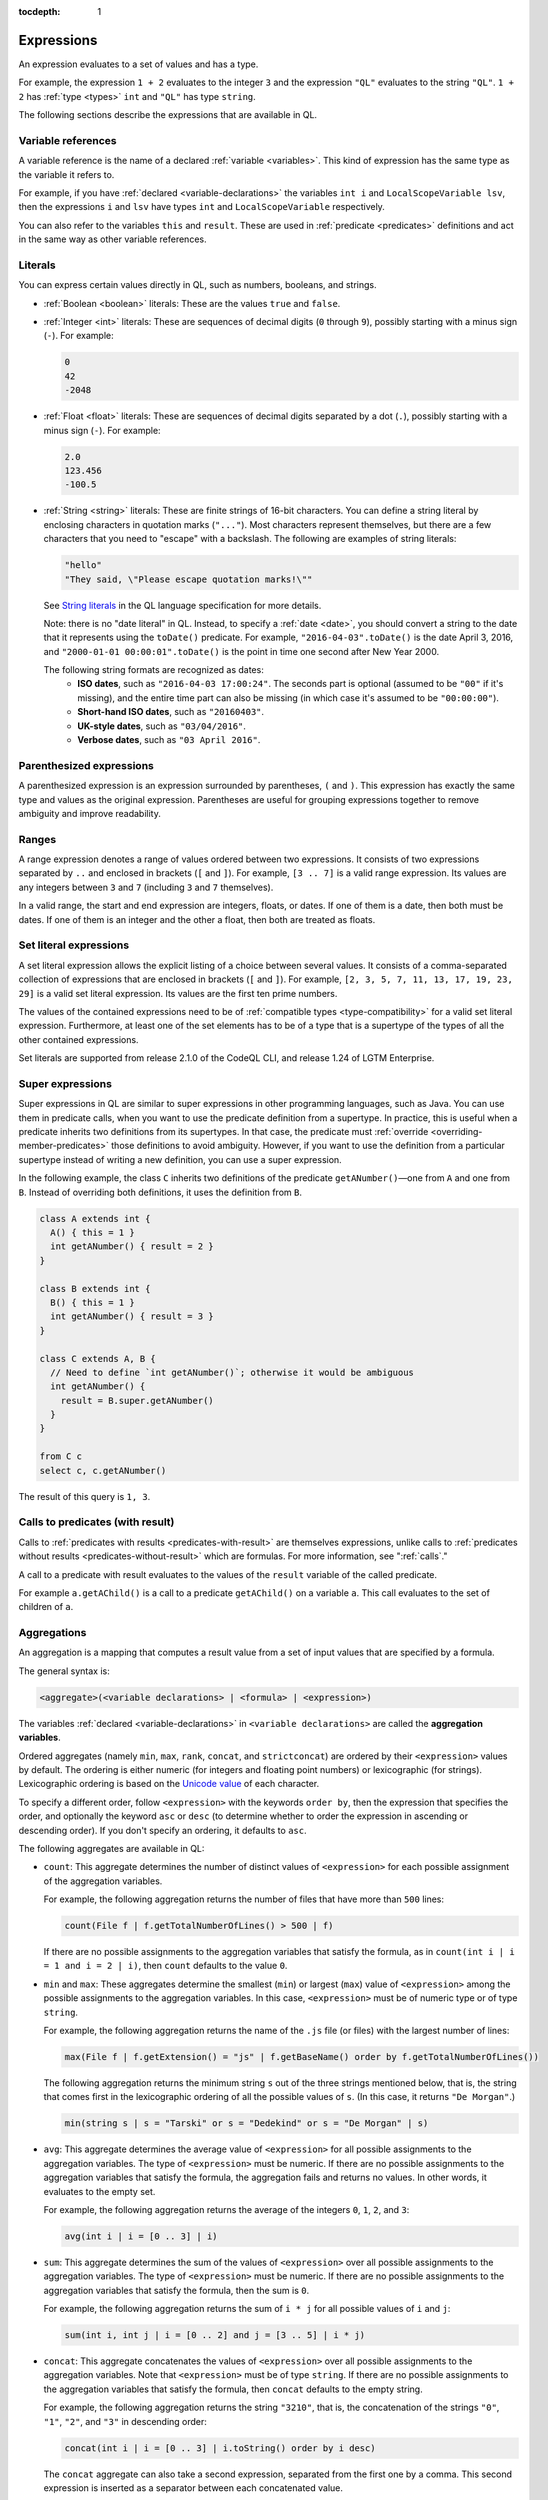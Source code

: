 :tocdepth: 1

.. _expressions:

Expressions
###########

An expression evaluates to a set of values and has a type.

For example, the expression ``1 + 2`` 
evaluates to the integer ``3`` and the expression ``"QL"`` evaluates to the string ``"QL"``. ``1 + 2`` has :ref:`type <types>` ``int`` and ``"QL"`` has type ``string``.

The following sections describe the expressions that are available in QL.

Variable references
*******************

A variable reference is the name of a declared :ref:`variable <variables>`. This kind of 
expression has the same type as the variable it refers to.

For example, if you have :ref:`declared <variable-declarations>` the variables ``int i`` and ``LocalScopeVariable lsv``, then 
the expressions ``i`` and ``lsv`` have types ``int`` and ``LocalScopeVariable`` respectively.

You can also refer to the variables ``this`` and ``result``. These are used in :ref:`predicate
<predicates>` definitions and act in the same way as other variable references.

.. index:: literal

Literals
********

You can express certain values directly in QL, such as numbers, booleans, and strings.

- :ref:`Boolean <boolean>` literals: These are the values ``true`` and ``false``.

- :ref:`Integer <int>` literals: These are sequences of decimal digits (``0`` through ``9``),
  possibly starting with a minus sign (``-``).
  For example:

  .. code-block:: ql

    0
    42
    -2048 

- :ref:`Float <float>` literals: These are sequences of decimal digits separated by a dot 
  (``.``), possibly starting with a minus sign (``-``).
  For example:
  
  .. code-block:: ql
      
    2.0
    123.456
    -100.5

- :ref:`String <string>` literals: These are finite strings of 16-bit characters. You can 
  define a string literal by enclosing characters in quotation marks (``"..."``). Most 
  characters represent themselves, but there are a few characters that you need to "escape"
  with a backslash. The following are examples of string literals:

  .. code-block:: ql

    "hello"
    "They said, \"Please escape quotation marks!\""
  
  See `String literals <https://codeql.github.com/docs/ql-language-reference/ql-language-specification/#string-literals-string>`__
  in the QL language specification for more details. 
    
  Note: there is no "date literal" in QL. Instead, to specify a :ref:`date <date>`, you should
  convert a string to the date that it represents using the ``toDate()`` predicate. For example,
  ``"2016-04-03".toDate()`` is the date April 3, 2016, and ``"2000-01-01 00:00:01".toDate()`` is the
  point in time one second after New Year 2000.
  
  The following string formats are recognized as dates:
   - **ISO dates**, such as ``"2016-04-03 17:00:24"``. The seconds part is optional (assumed 
     to be ``"00"`` if it's missing), and the entire time part can also be missing (in which 
     case it's assumed to be ``"00:00:00"``).
   - **Short-hand ISO dates**, such as ``"20160403"``.
   - **UK-style dates**, such as ``"03/04/2016"``.
   - **Verbose dates**, such as ``"03 April 2016"``.

Parenthesized expressions
*************************

A parenthesized expression is an expression surrounded by parentheses, ``(`` and ``)``. This 
expression has exactly the same type and values as the original expression. 
Parentheses are useful for grouping expressions together to remove ambiguity and improve
readability.

.. index:: range
.. _ranges:

Ranges
******

A range expression denotes a range of values ordered between two expressions. It consists of 
two expressions separated by ``..`` and enclosed in brackets (``[`` and ``]``). 
For example, ``[3 .. 7]`` is a valid range expression. Its values are any integers between 
``3`` and ``7`` (including ``3`` and ``7`` themselves).

In a valid range, the start and end expression are integers, floats, or dates. If one of them 
is a date, then both must be dates. If one of them is an integer and the other a float, then
both are treated as floats.

.. index:: setliteral
.. _setliteral:

Set literal expressions
***********************

A set literal expression allows the explicit listing of a choice between several values.
It consists of a comma-separated collection of expressions that are enclosed in brackets (``[`` and ``]``).
For example, ``[2, 3, 5, 7, 11, 13, 17, 19, 23, 29]`` is a valid set literal expression.
Its values are the first ten prime numbers.

The values of the contained expressions need to be of :ref:`compatible types <type-compatibility>` for a valid set literal expression.
Furthermore, at least one of the set elements has to be of a type that is a supertype of the types of all
the other contained expressions.

Set literals are supported from release 2.1.0 of the CodeQL CLI, and release 1.24 of LGTM Enterprise.

.. index:: super
.. _super:

Super expressions
*****************

Super expressions in QL are similar to super expressions in other programming languages, such
as Java. You can use them in predicate calls, when you want to use the predicate definition 
from a supertype. In practice, this is useful when a predicate inherits two definitions from 
its supertypes. In that case, the predicate must :ref:`override <overriding-member-predicates>`
those definitions to avoid ambiguity.
However, if you want to use the definition from a particular supertype instead of writing a 
new definition, you can use a super expression.

In the following example, the class ``C`` inherits two definitions of the predicate 
``getANumber()``—one from ``A`` and one from ``B``. 
Instead of overriding both definitions, it uses the definition from ``B``.

.. code-block:: ql
   
    class A extends int {
      A() { this = 1 }
      int getANumber() { result = 2 }
    }
    
    class B extends int {
      B() { this = 1 }
      int getANumber() { result = 3 }
    }
    
    class C extends A, B {
      // Need to define `int getANumber()`; otherwise it would be ambiguous
      int getANumber() { 
        result = B.super.getANumber()
      }
    }
    
    from C c
    select c, c.getANumber()

The result of this query is ``1, 3``.

.. _calls-with-result:

Calls to predicates (with result)
*********************************

Calls to :ref:`predicates with results <predicates-with-result>` are themselves expressions,
unlike calls to :ref:`predicates without results <predicates-without-result>` which are
formulas. For more information, see ":ref:`calls`."

A call to a predicate with result evaluates to the values of the ``result`` variable of the
called predicate.

For example ``a.getAChild()`` is a call to a predicate ``getAChild()`` on a variable ``a``.
This call evaluates to the set of children of ``a``.

.. index:: aggregate
.. _aggregations:

Aggregations
************

An aggregation is a mapping that computes a result value from a set of input values that are
specified by a formula. 

The general syntax is:

.. code-block:: ql

    <aggregate>(<variable declarations> | <formula> | <expression>)

The variables :ref:`declared <variable-declarations>` in ``<variable declarations>`` are called
the **aggregation variables**.

Ordered aggregates (namely ``min``, ``max``, ``rank``, ``concat``, and ``strictconcat``) are
ordered by their ``<expression>`` values by default. The ordering is either numeric (for 
integers and floating point numbers) or lexicographic (for strings). Lexicographic ordering is
based on the `Unicode value <https://en.wikipedia.org/wiki/List_of_Unicode_characters#Basic_Latin>`_
of each character.

To specify a different order, follow ``<expression>`` with the keywords ``order by``, then
the expression that specifies the order, and optionally the keyword ``asc`` or ``desc`` 
(to determine whether to order the expression in ascending or descending order). If you don't
specify an ordering, it defaults to ``asc``.

The following aggregates are available in QL:

.. index:: count

- ``count``: This aggregate determines the number of distinct values of ``<expression>`` for
  each possible assignment of the aggregation variables.
  
  For example, the following aggregation returns the number of files that have more than 
  ``500`` lines:

  .. code-block:: ql

      count(File f | f.getTotalNumberOfLines() > 500 | f)
  
  If there are no possible assignments to the aggregation variables that satisfy the formula, as in 
  ``count(int i | i = 1 and i = 2 | i)``, then ``count`` defaults to the value ``0``.

.. index:: min, max, minimum, maximum

- ``min`` and ``max``: These aggregates determine the smallest (``min``) or largest (``max``)
  value of ``<expression>`` among the possible assignments to the aggregation variables. 
  In this case, ``<expression>`` must be of numeric type or of type ``string``.
    
  For example, the following aggregation returns the name of the ``.js`` file (or files) with the 
  largest number of lines:

  .. code-block:: ql

      max(File f | f.getExtension() = "js" | f.getBaseName() order by f.getTotalNumberOfLines())

  The following aggregation returns the minimum string ``s`` out of the three strings mentioned
  below, that is, the string that comes first in the lexicographic ordering of all the possible
  values of ``s``. (In this case, it returns ``"De Morgan"``.)
  
  .. code-block:: ql

      min(string s | s = "Tarski" or s = "Dedekind" or s = "De Morgan" | s)

.. index:: avg, average

- ``avg``: This aggregate determines the average value of ``<expression>`` for all possible
  assignments to the aggregation variables. The type of ``<expression>`` must be numeric.
  If there are no possible assignments to the aggregation variables that satisfy the formula, the aggregation fails and
  returns no values. In other words, it evaluates to the empty set.
  
  For example, the following aggregation returns the average of the integers ``0``, ``1``,
  ``2``, and ``3``:

  .. code-block:: ql

      avg(int i | i = [0 .. 3] | i)

.. index:: sum

- ``sum``: This aggregate determines the sum of the values of ``<expression>`` over all possible 
  assignments to the aggregation variables. The type of ``<expression>`` must be numeric. 
  If there are no possible assignments to the aggregation variables that satisfy the formula, then the sum is ``0``.

  For example, the following aggregation returns the sum of ``i * j`` for all possible values
  of ``i`` and ``j``:

  .. code-block:: ql

      sum(int i, int j | i = [0 .. 2] and j = [3 .. 5] | i * j)

.. index:: concat

- ``concat``: This aggregate concatenates the values of ``<expression>`` over all possible 
  assignments to the aggregation variables. Note that ``<expression>`` must be of type 
  ``string``. If there are no possible assignments to the aggregation variables that satisfy
  the formula, then ``concat`` defaults to the empty string.

  For example, the following aggregation returns the string ``"3210"``, that is, the
  concatenation of the strings ``"0"``, ``"1"``, ``"2"``, and ``"3"`` in descending order:

  .. code-block:: ql

      concat(int i | i = [0 .. 3] | i.toString() order by i desc)

  The ``concat`` aggregate can also take a second expression, separated from the first one by
  a comma. This second expression is inserted as a separator between each concatenated value.

  For example, the following aggregation returns ``"0|1|2|3"``:

  .. code-block:: ql

      concat(int i | i = [0 .. 3] | i.toString(), "|")

.. index:: rank

- ``rank``: This aggregate takes the possible values of ``<expression>`` and ranks them. 
  In this case, ``<expression>`` must be of numeric type or of type ``string``. The aggregation
  returns the value that is ranked in the position specified by the **rank expression**.
  You must include this rank expression in brackets after the keyword ``rank``.

  For example, the following aggregation returns the value that is ranked 4th out of all the
  possible values. In this case, ``8`` is the 4th integer in the range from ``5`` through
  ``15``:

  .. code-block:: ql

      rank[4](int i | i = [5 .. 15] | i)

  Note that the rank indices start at ``1``, so ``rank[0](...)`` returns no results.

.. index:: strictconcat, strictcount, strictsum

- ``strictconcat``, ``strictcount``, and ``strictsum``: These aggregates work like ``concat``,
  ``count``, and ``sum`` respectively, except that they are *strict*. That is, if there are no
  possible assignments to the aggregation variables that satisfy the formula, then the entire aggregation fails and
  evaluates to the empty set (instead of defaulting to ``0`` or the empty string).
  This is useful if you're only interested in results where the aggregation body is non-trivial.

.. index:: unique

- ``unique``: This aggregate depends on the values of ``<expression>`` over all possible assignments to
  the aggregation variables. If there is a unique value of ``<expression>`` over the aggregation variables,
  then the aggregate evaluates to that value.
  Otherwise, the aggregate has no value.

  For example, the following query returns the positive integers ``1``, ``2``, ``3``, ``4``, ``5``.
  For negative integers ``x``, the expressions ``x`` and ``x.abs()`` have different values, so the
  value for ``y`` in the aggregate expression is not uniquely determined.

  .. code-block:: ql

      from int x
      where x in [-5 .. 5] and x != 0
      select unique(int y | y = x or y = x.abs() | y)

  The ``unique`` aggregate is supported from release 2.1.0 of the CodeQL CLI, and release 1.24 of LGTM Enterprise.

Evaluation of aggregates
========================

In general, aggregate evaluation involves the following steps:

#. Determine the input variables: these are the aggregation variables declared in ``<variable declarations>`` and 
   also the variables declared outside of the aggregate that are used in some component of the aggregate.

#. Generate all possible distinct tuples (combinations) of the values of input variables such that the
   ``<formula>`` holds true. Note that the same value of an aggregate variable may appear in 
   multiple distinct tuples. All such occurrences of the same value are treated as distinct occurrences 
   when processing tuples.

#. Apply ``<expression>`` on each tuple and collect the generated (distinct) values. The application 
   of ``<expression>`` on a tuple may result in generating more than one value.

#. Apply the aggregation function on the values generated in step 3 to compute the final result.

Let us apply these steps to the ``sum`` aggregate in the following query:

.. code-block:: ql

   select sum(int i, int j |
       exists(string s | s = "hello".charAt(i)) and exists(string s | s = "world!".charAt(j)) | i)

#. Input variables: ``i``, ``j``.

#. All possible tuples ``(<value of i>, <value of j>)`` satisfying the given condition: 
   ``(0, 0), (0, 1), (0, 2), (0, 3), (0, 4), (0, 5), (1, 0), (1, 1), ..., (4, 5)``.

   30 tuples are generated in this step.

#. Apply the ``<expression> i`` on all tuples. This means selecting all values of ``i`` from 
   all tuples: ``0, 0, 0, 0, 0, 0, 1, 1, 1, 1, 1, 1, 2, 2, 2, 2, 2, 2, 3, 3, 3, 3, 3, 3, 4, 4, 4, 4, 4, 4.``

#. Apply the aggregation function ``sum`` on the above values to get the final result ``60``.

If we change ``<expression>`` to ``i + j`` in the above query, the query result is ``135`` since 
applying ``i + j`` on all tuples results in following values:
\ ``0, 1, 2, 3, 4, 5, 1, 2, 3, 4, 5, 6, 2, 3, 4, 5, 6, 7, 3, 4, 5, 6, 7, 8, 4, 5, 6, 7, 8, 9``.

Next, consider the following query:

.. code-block:: ql
 
   select count(string s | s = "hello" | s.charAt(_))

#. ``s`` is the input variable of the aggregate.

#. A single tuple ``"hello"`` is generated in this step.

#. The ``<expression> charAt(_)`` is applied on this tuple. The underscore ``_`` in ``charAt(_)``
   is a :ref:`don't-care expression <don-t-care-expressions>`, which represents any value.
   ``s.charAt(_)`` generates four distinct values ``h, e, l, o``.

#. Finally, ``count`` is applied on these values, and the query returns ``4``.  



Omitting parts of an aggregation
================================

The three parts of an aggregation are not always required, so you can often write the 
aggregation in a simpler form:

#. If you want to write an aggregation of the form ``<aggregate>(<type> v | <expression> = v | v)``,
   then you can omit the ``<variable declarations>`` and ``<formula>`` parts and write it 
   as follows:

   .. code-block:: ql

       <aggregate>(<expression>)

   For example, the following aggregations determine how many times the letter ``l`` occurs in
   string ``"hello"``. These forms are equivalent:

   .. code-block:: ql
   
       count(int i | i = "hello".indexOf("l") | i)
       count("hello".indexOf("l"))

#. If there is only one aggregation variable, you can omit the ``<expression>`` part instead.
   In this case, the expression is considered to be the aggregation variable itself.
   For example, the following aggregations are equivalent:

   .. code-block:: ql

       avg(int i | i = [0 .. 3] | i)
       avg(int i | i = [0 .. 3])
   
#. As a special case, you can omit the ``<expression>`` part from ``count`` even if there is more
   than one aggregation variable. In such a case, it counts the number of distinct tuples of
   aggregation variables that satisfy the formula. In other words, the expression part is
   considered to be the constant ``1``. For example, the following aggregations are equivalent:

   .. code-block:: ql
  
       count(int i, int j | i in [1 .. 3] and j in [1 .. 3] | 1)
       count(int i, int j | i in [1 .. 3] and j in [1 .. 3])

#. You can omit the ``<formula>`` part, but in that case you should include two vertical bars:

   .. code-block:: ql

       <aggregate>(<variable declarations> | | <expression>)

   This is useful if you don't want to restrict the aggregation variables any further. 
   For example, the following aggregation returns the maximum number of lines across all files:

   .. code-block:: ql

       max(File f | | f.getTotalNumberOfLines())

#. Finally, you can also omit both the ``<formula>`` and ``<expression>`` parts. For example,
   the following aggregations are equivalent ways to count the number of files in a database:

   .. code-block:: ql

       count(File f | any() | 1)
       count(File f | | 1)
       count(File f)

.. _monotonic-aggregates:

Monotonic aggregates
====================

In addition to standard aggregates, QL also supports monotonic aggregates.
Monotonic aggregates differ from standard aggregates in the way that they deal with the
values generated by the ``<expression>`` part of the formula:

- Standard aggregates take the ``<expression>`` values for each ``<formula>`` value and 
  flatten them into a list. A single aggregation function is applied to all the values.
- Monotonic aggregates take an ``<expression>`` for each value given by the ``<formula>``, 
  and create combinations of all the possible values. The aggregation 
  function is applied to each of the resulting combinations.

In general, if the ``<expression>`` is total and functional, then monotonic aggregates are 
equivalent to standard aggregates. Results differ when there is not precisely one ``<expression>`` 
value for each value generated by the ``<formula>``:

- If there are missing ``<expression>`` values (that is, there is no 
  ``<expression>`` value for a value generated by the ``<formula>``), monotonic aggregates 
  won't compute a result, as you cannot create combinations of values  
  including exactly one ``<expression>`` value for each value generated by the ``<formula>``.

- If there is more than one ``<expression>`` per ``<formula>`` result, you can create multiple 
  combinations of values including exactly one ``<expression>`` value for each 
  value generated by the ``<formula>``. Here, the aggregation function is applied to each of the 
  resulting combinations.

Recursive monotonic aggregates
------------------------------

Monotonic aggregates may be used :ref:`recursively <recursion>`, but the recursive call may only appear in the 
expression, and not in the range. The recursive semantics for aggregates are the same as the
recursive semantics for the rest of QL. For example, we might define a predicate to calculate 
the distance of a node in a graph from the leaves as follows:

.. code-block:: ql

   int depth(Node n) {
     if not exists(n.getAChild())
     then result = 0
     else result = 1 + max(Node child | child = n.getAChild() | depth(child))
   }

Here the recursive call is in the expression, which is legal. The recursive semantics for aggregates 
are the same as the recursive semantics for the rest of QL. If you understand how aggregates work in 
the non-recursive case then you should not find it difficult to use them recursively. However, it is 
worth seeing how the evaluation of a recursive aggregation proceeds.

Consider the depth example we just saw with the following graph as input (arrows point from children to parents):

.. |image0| image:: ../images/monotonic-aggregates-graph.png

|image0|

Then the evaluation of the ``depth`` predicate proceeds as follows:

+-----------+--------------------------------------------+--------------------------------------------------------------------------------------------------------------------------------------------------------------------------+
| **Stage** | **depth**                                  | **Comments**                                                                                                                                                             |
+===========+============================================+==========================================================================================================================================================================+
| 0         |                                            | We always begin with the empty set.                                                                                                                                      |
+-----------+--------------------------------------------+--------------------------------------------------------------------------------------------------------------------------------------------------------------------------+
| 1         | ``(0, b), (0, d), (0, e)``                 | The nodes with no children have depth 0. The recursive step for **a** and **c** fails to produce a value, since some of their children do not have values for ``depth``. |
+-----------+--------------------------------------------+--------------------------------------------------------------------------------------------------------------------------------------------------------------------------+
| 2         | ``(0, b), (0, d), (0, e), (1, c)``         | The recursive step for **c** succeeds, since ``depth`` now has a value for all its children (**d** and **e**). The recursive step for **a** still fails.                 |
+-----------+--------------------------------------------+--------------------------------------------------------------------------------------------------------------------------------------------------------------------------+
| 3         | ``(0, b), (0, d), (0, e), (1, c), (2, a)`` | The recursive step for **a** succeeds, since ``depth`` now has a value for all its children (**b** and **c**).                                                           |
+-----------+--------------------------------------------+--------------------------------------------------------------------------------------------------------------------------------------------------------------------------+

Here, we can see that at the intermediate stages it is very important for the aggregate to 
fail if some of the children lack a value - this prevents erroneous values being added.

.. index:: any

Any
***

The general syntax of an ``any`` expression is similar to the syntax of an
:ref:`aggregation <aggregations>`, namely:

.. code-block:: ql

    any(<variable declarations> | <formula> | <expression>)

You should always include the :ref:`variable declarations <variable-declarations>`, but the
:ref:`formula <formulas>` and :ref:`expression <expressions>` parts are optional.

The ``any`` expression denotes any values that are of a particular form and that satisfy a
particular condition.
More precisely, the ``any`` expression:

#. Introduces temporary variables.
#. Restricts their values to those that satisfy the ``<formula>`` part (if it's present).
#. Returns ``<expression>`` for each of those variables. If there is no ``<expression>`` part,
   then it returns the variables themselves.

The following table lists some examples of different forms of ``any`` expressions:

+------------------------------------------+-------------------------------------------------+
| Expression                               | Values                                          |
+==========================================+=================================================+
| ``any(File f)``                          | all ``File``\ s in the database                 |
+------------------------------------------+-------------------------------------------------+
| ``any(Element e | e.getName())``         | the names of all ``Element``\ s in the database |
+------------------------------------------+-------------------------------------------------+
| ``any(int i | i = [0 .. 3])``            | the integers ``0``, ``1``, ``2``, and ``3``     |
+------------------------------------------+-------------------------------------------------+
| ``any(int i | i = [0 .. 3] | i * i)``    | the integers ``0``, ``1``, ``4``, and ``9``     |
+------------------------------------------+-------------------------------------------------+

.. pull-quote:: Note

   There is also a `built-in predicate <https://codeql.github.com/docs/ql-language-reference/ql-language-specification/#non-member-built-ins>`_
   ``any()``. This is a predicate that always holds.

Unary operations
****************

A unary operation is a minus sign (``-``) or a plus sign (``+``) followed by an expression of type
``int`` or ``float``. For example:

.. code-block:: ql

    -6.28
    +(10 - 4)
    +avg(float f | f = 3.4 or f = -9.8)
    -sum(int i | i in [0 .. 9] | i * i)

A plus sign leaves the values of the expression unchanged, while a minus sign takes the
arithmetic negations of the values.

.. _binary-operations:

Binary operations
*****************

A binary operation consists of an expression, followed by a binary operator, followed by 
another expression. For example:

.. code-block:: ql

    5 % 2
    (9 + 1) / (-2)
    "Q" + "L"
    2 * min(float f | f in [-3 .. 3])

.. index:: addition, concatenation, multiplication, division, subtraction, modulo
   seealso: concatenation; concat

You can use the following binary operators in QL:

+------------------------+--------+
| Name                   | Symbol |
+========================+========+
| Addition/concatenation | ``+``  |
+------------------------+--------+
| Multiplication         | ``*``  |
+------------------------+--------+
| Division               | ``/``  |
+------------------------+--------+
| Subtraction            | ``-``  |
+------------------------+--------+
| Modulo                 | ``%``  |
+------------------------+--------+

If both expressions are numbers, these operators act as standard arithmetic operators. For 
example, ``10.6 - 3.2`` has value ``7.4``, ``123.456 * 0`` has value ``0``, and ``9 % 4`` has 
value ``1`` (the remainder after dividing ``9`` by ``4``).
If both operands are integers, then the result is an integer. Otherwise the result is a 
floating-point number.

You can also use ``+`` as a string concatenation operator. In this case, at least one of the 
expressions must be a string—the other expression is implicitly converted to a string using the
``toString()`` predicate. The two expressions are concatenated, and the result is a string. For
example, the expression ``221 + "B"`` has value ``"221B"``.

.. _casts:

Casts
*****

A cast allows you to constrain the :ref:`type <types>` of an expression. This is similar to casting in other 
languages, for example in Java. 

You can write a cast in two ways: 
  - As a "postfix" cast: A dot followed by the name of a type in parentheses. 
    For example, ``x.(Foo)`` restricts the type of ``x`` to ``Foo``.
  - As a "prefix" cast: A type in parentheses followed by another expression. 
    For example, ``(Foo)x`` also restricts the type of ``x`` to ``Foo``.

Note that a postfix cast is equivalent to a prefix cast surrounded by parentheses—``x.(Foo)``
is exactly equivalent to ``((Foo)x)``.

Casts are useful if you want to call a :ref:`member predicate <member-predicates>` that is only defined for a more 
specific type. For example, the following query selects Java 
`classes <https://codeql.github.com/codeql-standard-libraries/java/semmle/code/java/Type.qll/type.Type$Class.html>`_
that have a direct supertype called "List":

.. code-block:: ql

    import java
    
    from Type t
    where t.(Class).getASupertype().hasName("List")    
    select t

Since the predicate ``getASupertype()`` is defined for ``Class``, but not for ``Type``, you 
can't call ``t.getASupertype()`` directly. The cast ``t.(Class)`` ensures that ``t`` is
of type ``Class``, so it has access to the desired predicate.

If you prefer to use a prefix cast, you can rewrite the ``where`` part as:

.. code-block:: ql

    where ((Class)t).getASupertype().hasName("List")

.. index:: underscore
.. _don-t-care-expressions:

Don't-care expressions
**********************

This is an expression written as a single underscore ``_``. It represents any value. (You 
"don't care" what the value is.) 

Unlike other expressions, a don't-care expression does not have a type. In practice, this 
means that ``_`` doesn't have any :ref:`member predicates <member-predicates>`, so you can't
call ``_.somePredicate()``.

For example, the following query selects all the characters in the string ``"hello"``:

.. code-block:: ql

    from string s
    where s = "hello".charAt(_)
    select s

The ``charAt(int i)`` predicate is defined on strings and usually takes an ``int`` argument.
Here the don't care expression ``_`` is used to tell the query to select characters at
every possible index. The query returns the values ``h``, ``e``, ``l``, and ``o``.
